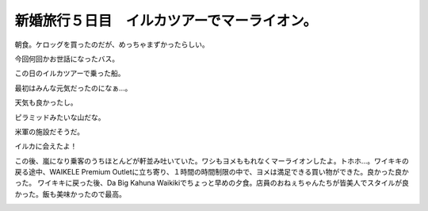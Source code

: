 ﻿新婚旅行５日目　イルカツアーでマーライオン。　
##############################################


朝食。ケロッグを買ったのだが、めっちゃまずかったらしい。

.. image:: http://cdn-ak.f.st-hatena.com/images/fotolife/m/mkouhei/20090110/20090110065544.jpg
   :alt: f:id:mkouhei:20090110065544j:image

今回何回かお世話になったバス。

.. image:: http://cdn-ak.f.st-hatena.com/images/fotolife/m/mkouhei/20090110/20090110113423.jpg
   :alt: f:id:mkouhei:20090110113423j:image

この日のイルカツアーで乗った船。

.. image:: http://cdn-ak.f.st-hatena.com/images/fotolife/m/mkouhei/20090110/20090110113409.jpg
   :alt: f:id:mkouhei:20090110113409j:image

最初はみんな元気だったのになぁ…。

.. image:: http://cdn-ak.f.st-hatena.com/images/fotolife/m/mkouhei/20090110/20090110094217.jpg
   :alt: f:id:mkouhei:20090110094217j:image

天気も良かったし。

.. image:: http://cdn-ak.f.st-hatena.com/images/fotolife/m/mkouhei/20090110/20090110094517.jpg
   :alt: f:id:mkouhei:20090110094517j:image

ピラミッドみたいな山だな。

.. image:: http://cdn-ak.f.st-hatena.com/images/fotolife/m/mkouhei/20090110/20090110101532.jpg
   :alt: f:id:mkouhei:20090110101532j:image

米軍の施設だそうだ。

.. image:: http://cdn-ak.f.st-hatena.com/images/fotolife/m/mkouhei/20090110/20090110102748.jpg
   :alt: f:id:mkouhei:20090110102748j:image

イルカに会えたよ！

.. image:: http://cdn-ak.f.st-hatena.com/images/fotolife/m/mkouhei/20090110/20090110101750.jpg
   :alt: f:id:mkouhei:20090110101750j:image


.. image:: http://cdn-ak.f.st-hatena.com/images/fotolife/m/mkouhei/20090110/20090110101822.jpg
   :alt: f:id:mkouhei:20090110101822j:image

この後、嵐になり乗客のうちほとんどが軒並み吐いていた。ワシもヨメももれなくマーライオンしたよ。トホホ…。ワイキキの戻る途中、WAIKELE Premium Outletに立ち寄り、１時間の時間制限の中で、ヨメは満足できる買い物ができた。良かった良かった。
ワイキキに戻った後、Da Big Kahuna Waikikiでちょっと早めの夕食。店員のおねぇちゃんたちが皆美人でスタイルが良かった。飯も美味かったので最高。

.. image:: http://cdn-ak.f.st-hatena.com/images/fotolife/m/mkouhei/20090110/20090110162447.jpg
   :alt: f:id:mkouhei:20090110162447j:image




.. author:: mkouhei
.. categories:: 
.. tags::
.. comments::



